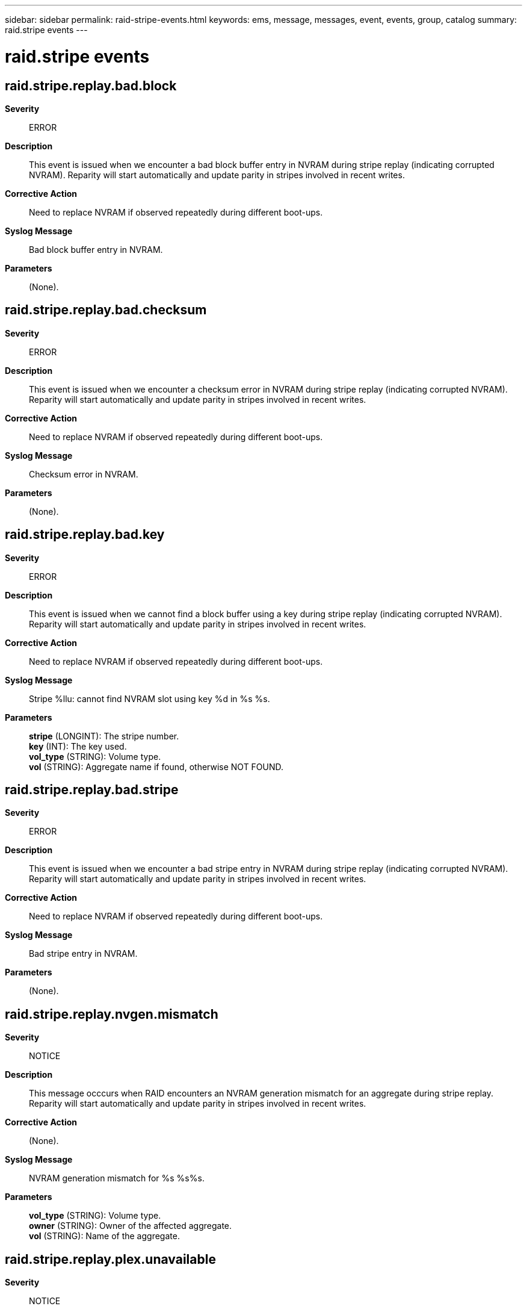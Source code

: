---
sidebar: sidebar
permalink: raid-stripe-events.html
keywords: ems, message, messages, event, events, group, catalog
summary: raid.stripe events
---

= raid.stripe events
:toclevels: 1
:hardbreaks:
:nofooter:
:icons: font
:linkattrs:
:imagesdir: ./media/

== raid.stripe.replay.bad.block
*Severity*::
ERROR
*Description*::
This event is issued when we encounter a bad block buffer entry in NVRAM during stripe replay (indicating corrupted NVRAM). Reparity will start automatically and update parity in stripes involved in recent writes.
*Corrective Action*::
Need to replace NVRAM if observed repeatedly during different boot-ups.
*Syslog Message*::
Bad block buffer entry in NVRAM.
*Parameters*::
(None).

== raid.stripe.replay.bad.checksum
*Severity*::
ERROR
*Description*::
This event is issued when we encounter a checksum error in NVRAM during stripe replay (indicating corrupted NVRAM). Reparity will start automatically and update parity in stripes involved in recent writes.
*Corrective Action*::
Need to replace NVRAM if observed repeatedly during different boot-ups.
*Syslog Message*::
Checksum error in NVRAM.
*Parameters*::
(None).

== raid.stripe.replay.bad.key
*Severity*::
ERROR
*Description*::
This event is issued when we cannot find a block buffer using a key during stripe replay (indicating corrupted NVRAM). Reparity will start automatically and update parity in stripes involved in recent writes.
*Corrective Action*::
Need to replace NVRAM if observed repeatedly during different boot-ups.
*Syslog Message*::
Stripe %llu: cannot find NVRAM slot using key %d in %s %s.
*Parameters*::
*stripe* (LONGINT): The stripe number.
*key* (INT): The key used.
*vol_type* (STRING): Volume type.
*vol* (STRING): Aggregate name if found, otherwise NOT FOUND.

== raid.stripe.replay.bad.stripe
*Severity*::
ERROR
*Description*::
This event is issued when we encounter a bad stripe entry in NVRAM during stripe replay (indicating corrupted NVRAM). Reparity will start automatically and update parity in stripes involved in recent writes.
*Corrective Action*::
Need to replace NVRAM if observed repeatedly during different boot-ups.
*Syslog Message*::
Bad stripe entry in NVRAM.
*Parameters*::
(None).

== raid.stripe.replay.nvgen.mismatch
*Severity*::
NOTICE
*Description*::
This message occcurs when RAID encounters an NVRAM generation mismatch for an aggregate during stripe replay. Reparity will start automatically and update parity in stripes involved in recent writes.
*Corrective Action*::
(None).
*Syslog Message*::
NVRAM generation mismatch for %s %s%s.
*Parameters*::
*vol_type* (STRING): Volume type.
*owner* (STRING): Owner of the affected aggregate.
*vol* (STRING): Name of the aggregate.

== raid.stripe.replay.plex.unavailable
*Severity*::
NOTICE
*Description*::
This message occurs when RAID encounters an NVRAM stripe entry for an offline or failed plex during stripe replay. Reparity will start automatically when the plex comes online. At that time, reparity will update parity in stripes involved in recent writes.
*Corrective Action*::
(None).
*Syslog Message*::
Plex %s in %s %s%s is offline or failed.
*Parameters*::
*plex* (STRING): Name of the plex.
*vol_type* (STRING): Volume type.
*owner* (STRING): Owner of the affected aggregate.
*vol* (STRING): Name of the aggregate.

== raid.stripe.replay.pzero.mismatch
*Severity*::
ERROR
*Description*::
This event is issued when the checksum of the parity block (as stored in the stripe slot) does not match the actual checksum of the parity block. This indicates corrupted NVRAM contents. Reparity will start automatically and update parity in stripes involved in recent writes.
*Corrective Action*::
Need to replace NVRAM if observed repeatedly during different boot-ups.
*Syslog Message*::
Parity block checksum mismatch detected in NVRAM for stripe %llu in %s %s.
*Parameters*::
*stripe* (LONGINT): The stripe number.
*vol_type* (STRING): Volume type.
*vol* (STRING): Aggregate name if found, otherwise NOT FOUND.

== raid.stripe.replay.rg.failed
*Severity*::
NOTICE
*Description*::
This message occurs when RAID encounters a RAID group failure during stripe RAID replay. Data ONTAP(R) takes appropriate recovery actions, as described in additional logged events.
*Corrective Action*::
(None).
*Syslog Message*::
Replay of %s %s%s, plex %s, RAID group %s, stripe %llu failed because of RAID group failure.
*Parameters*::
*vol_type* (STRING): Volume type.
*owner* (STRING): Owner of the affected aggregate.
*vol* (STRING): Name of the aggregate.
*plex* (STRING): Name of the plex.
*rg* (STRING): Name of the RAID group.
*stripe* (LONGINT): Stripe number.

== raid.stripe.replay.rg.invalid
*Severity*::
NOTICE
*Description*::
This message occurs when RAID encounters an NVRAM stripe entry for a missing RAID group during stripe replay.
*Corrective Action*::
(None).
*Syslog Message*::
Invalid RAID group identifier %d in %s %s%s, plex %s.
*Parameters*::
*rgid* (INT): Identifier of the RAID group.
*vol_type* (STRING): Volume type.
*owner* (STRING): Owner of the affected aggregate.
*vol* (STRING): Name of the aggregate.
*plex* (STRING): Name of the plex.

== raid.stripe.replay.summary
*Severity*::
INFORMATIONAL
*Description*::
This event is generated when stripe replay is complete.
*Corrective Action*::
(None).
*Syslog Message*::
Replayed %u stripes.
*Parameters*::
*nstripes* (INT): The number of stripes

== raid.stripe.replay.vol.cleanly.shutdown
*Severity*::
NOTICE
*Description*::
This message occurs when RAID encounters an NVRAM stripe entry for a cleanly shutdown aggregate during stripe replay.
*Corrective Action*::
(None).
*Syslog Message*::
%s %s%s was cleanly shut down.
*Parameters*::
*vol_type* (STRING): Volume type.
*owner* (STRING): Owner of the affected aggregate.
*vol* (STRING): Name of the aggregate.

== raid.stripe.replay.volume.missing
*Severity*::
NOTICE
*Description*::
This message occurs when RAID encounters an NVRAM stripe entry for a missing aggregate during stripe replay. Reparity will start automatically when the aggregate appears again. At that time, reparity will update parity in stripes involved in recent writes.
*Corrective Action*::
(None).
*Syslog Message*::
Cannot find aggregate with identifier %s.
*Parameters*::
*volId* (STRING): Identifier of the aggregate.

== raid.stripe.replay.volume.offline
*Severity*::
NOTICE
*Description*::
This message occurs when RAID encounters an NVRAM stripe entry for an offline aggregate during stripe replay. Reparity will start automatically when the aggregate comes online. At that time, reparity will update parity in stripes involved in recent writes.
*Corrective Action*::
(None).
*Syslog Message*::
%s %s %s is not online.
*Parameters*::
*vol_type* (STRING): Volume type.
*owner* (STRING): Owner of the affected aggregate.
*vol* (STRING): Name of the aggregate.
